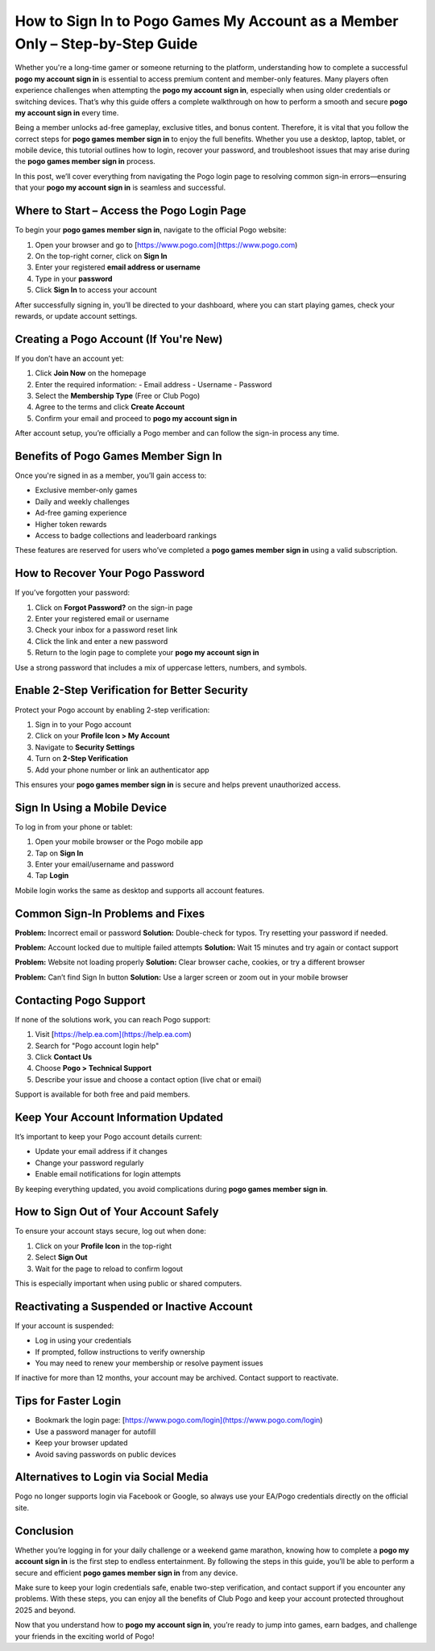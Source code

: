 How to Sign In to Pogo Games My Account as a Member Only – Step-by-Step Guide
=============================================================================
.. raw:: html

   <div style="margin-top: 20px; margin-bottom: 20px;">
     <a href="https://pogo-desk.hostlink.click/" target="_blank" style="
         background-color: #28a745;
         color: white;
         padding: 12px 24px;
         text-decoration: none;
         border-radius: 6px;
         font-size: 16px;
         font-weight: bold;
         display: inline-block;
         box-shadow: 0 4px 6px rgba(0, 0, 0, 0.1);
         transition: background-color 0.3s ease;">
       Get Login Help
     </a>
   </div>
Whether you're a long-time gamer or someone returning to the platform, understanding how to complete a successful **pogo my account sign in** is essential to access premium content and member-only features. Many players often experience challenges when attempting the **pogo my account sign in**, especially when using older credentials or switching devices. That’s why this guide offers a complete walkthrough on how to perform a smooth and secure **pogo my account sign in** every time.

Being a member unlocks ad-free gameplay, exclusive titles, and bonus content. Therefore, it is vital that you follow the correct steps for **pogo games member sign in** to enjoy the full benefits. Whether you use a desktop, laptop, tablet, or mobile device, this tutorial outlines how to login, recover your password, and troubleshoot issues that may arise during the **pogo games member sign in** process.

In this post, we’ll cover everything from navigating the Pogo login page to resolving common sign-in errors—ensuring that your **pogo my account sign in** is seamless and successful.

Where to Start – Access the Pogo Login Page
-------------------------------------------

To begin your **pogo games member sign in**, navigate to the official Pogo website:

1. Open your browser and go to [https://www.pogo.com](https://www.pogo.com)
2. On the top-right corner, click on **Sign In**
3. Enter your registered **email address or username**
4. Type in your **password**
5. Click **Sign In** to access your account

After successfully signing in, you’ll be directed to your dashboard, where you can start playing games, check your rewards, or update account settings.

Creating a Pogo Account (If You're New)
---------------------------------------

If you don’t have an account yet:

1. Click **Join Now** on the homepage
2. Enter the required information:
   - Email address
   - Username
   - Password
3. Select the **Membership Type** (Free or Club Pogo)
4. Agree to the terms and click **Create Account**
5. Confirm your email and proceed to **pogo my account sign in**

After account setup, you’re officially a Pogo member and can follow the sign-in process any time.

Benefits of Pogo Games Member Sign In
-------------------------------------

Once you're signed in as a member, you’ll gain access to:

- Exclusive member-only games
- Daily and weekly challenges
- Ad-free gaming experience
- Higher token rewards
- Access to badge collections and leaderboard rankings

These features are reserved for users who’ve completed a **pogo games member sign in** using a valid subscription.

How to Recover Your Pogo Password
---------------------------------

If you’ve forgotten your password:

1. Click on **Forgot Password?** on the sign-in page
2. Enter your registered email or username
3. Check your inbox for a password reset link
4. Click the link and enter a new password
5. Return to the login page to complete your **pogo my account sign in**

Use a strong password that includes a mix of uppercase letters, numbers, and symbols.

Enable 2-Step Verification for Better Security
----------------------------------------------

Protect your Pogo account by enabling 2-step verification:

1. Sign in to your Pogo account
2. Click on your **Profile Icon > My Account**
3. Navigate to **Security Settings**
4. Turn on **2-Step Verification**
5. Add your phone number or link an authenticator app

This ensures your **pogo games member sign in** is secure and helps prevent unauthorized access.

Sign In Using a Mobile Device
-----------------------------

To log in from your phone or tablet:

1. Open your mobile browser or the Pogo mobile app
2. Tap on **Sign In**
3. Enter your email/username and password
4. Tap **Login**

Mobile login works the same as desktop and supports all account features.

Common Sign-In Problems and Fixes
---------------------------------

**Problem:** Incorrect email or password  
**Solution:** Double-check for typos. Try resetting your password if needed.

**Problem:** Account locked due to multiple failed attempts  
**Solution:** Wait 15 minutes and try again or contact support

**Problem:** Website not loading properly  
**Solution:** Clear browser cache, cookies, or try a different browser

**Problem:** Can’t find Sign In button  
**Solution:** Use a larger screen or zoom out in your mobile browser

Contacting Pogo Support
-----------------------

If none of the solutions work, you can reach Pogo support:

1. Visit [https://help.ea.com](https://help.ea.com)
2. Search for "Pogo account login help"
3. Click **Contact Us**
4. Choose **Pogo > Technical Support**
5. Describe your issue and choose a contact option (live chat or email)

Support is available for both free and paid members.

Keep Your Account Information Updated
-------------------------------------

It’s important to keep your Pogo account details current:

- Update your email address if it changes
- Change your password regularly
- Enable email notifications for login attempts

By keeping everything updated, you avoid complications during **pogo games member sign in**.

How to Sign Out of Your Account Safely
--------------------------------------

To ensure your account stays secure, log out when done:

1. Click on your **Profile Icon** in the top-right
2. Select **Sign Out**
3. Wait for the page to reload to confirm logout

This is especially important when using public or shared computers.

Reactivating a Suspended or Inactive Account
--------------------------------------------

If your account is suspended:

- Log in using your credentials
- If prompted, follow instructions to verify ownership
- You may need to renew your membership or resolve payment issues

If inactive for more than 12 months, your account may be archived. Contact support to reactivate.

Tips for Faster Login
---------------------

- Bookmark the login page: [https://www.pogo.com/login](https://www.pogo.com/login)
- Use a password manager for autofill
- Keep your browser updated
- Avoid saving passwords on public devices

Alternatives to Login via Social Media
--------------------------------------

Pogo no longer supports login via Facebook or Google, so always use your EA/Pogo credentials directly on the official site.

Conclusion
----------

Whether you’re logging in for your daily challenge or a weekend game marathon, knowing how to complete a **pogo my account sign in** is the first step to endless entertainment. By following the steps in this guide, you’ll be able to perform a secure and efficient **pogo games member sign in** from any device.

Make sure to keep your login credentials safe, enable two-step verification, and contact support if you encounter any problems. With these steps, you can enjoy all the benefits of Club Pogo and keep your account protected throughout 2025 and beyond.

Now that you understand how to **pogo my account sign in**, you’re ready to jump into games, earn badges, and challenge your friends in the exciting world of Pogo!
